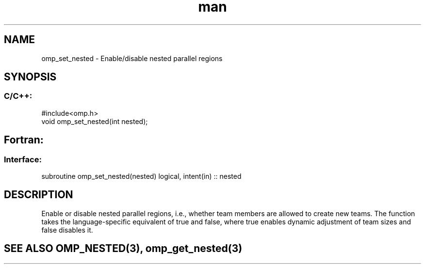 .\" Manpage for omp_set_nested.
.TH man 3 "14 Oct 2017" "1.0" "omp_set_nested"

.SH NAME
omp_set_nested \- Enable/disable nested parallel regions
.SH SYNOPSIS
.SS C/C++:
.br
#include<omp.h>
.br
void omp_set_nested(int nested);            

.SH Fortran:
.SS Interface:
.br
subroutine omp_set_nested(nested) logical, intent(in) :: nested            

.SH DESCRIPTION
Enable or disable nested parallel regions, i.e., whether team members are allowed to create new teams.  The function takes the language-specific equivalent of true and false, where true enables dynamic adjustment of team sizes and false disables it.      

.SH SEE ALSO OMP_NESTED(3), omp_get_nested(3)
